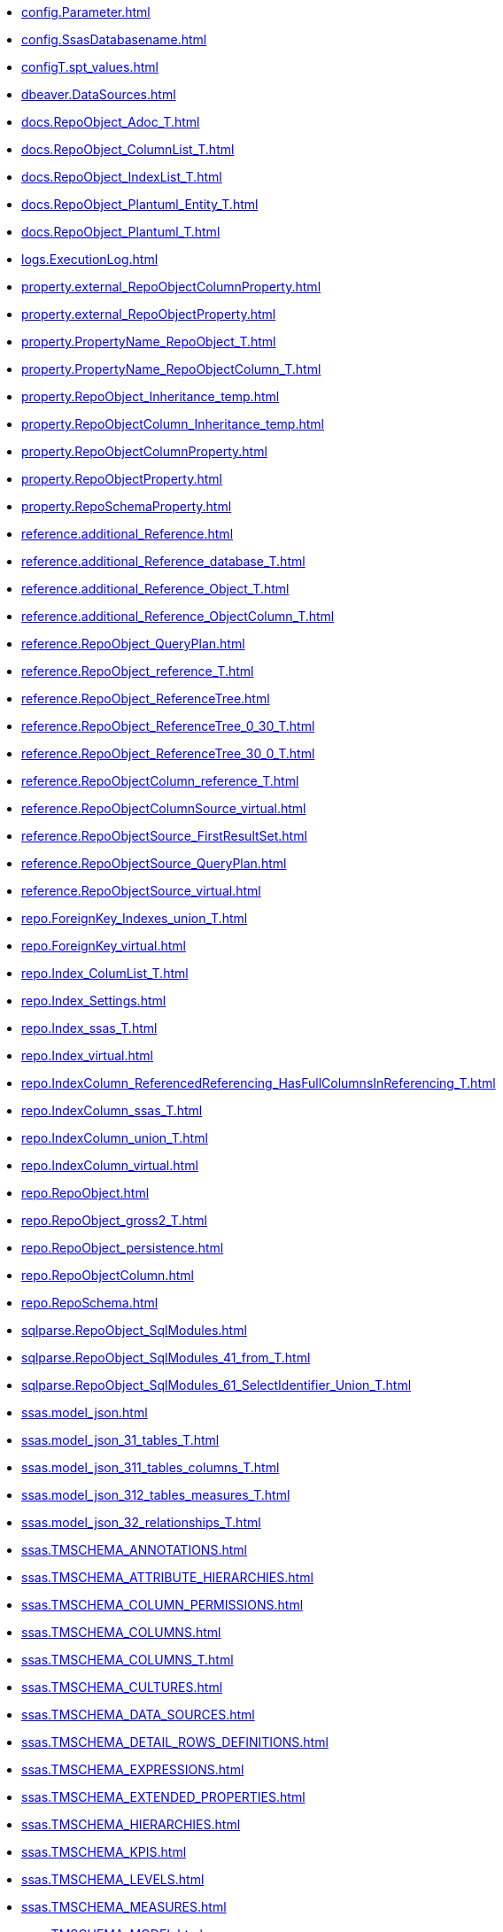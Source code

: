 * xref:config.Parameter.adoc[]
* xref:config.SsasDatabasename.adoc[]
* xref:configT.spt_values.adoc[]
* xref:dbeaver.DataSources.adoc[]
* xref:docs.RepoObject_Adoc_T.adoc[]
* xref:docs.RepoObject_ColumnList_T.adoc[]
* xref:docs.RepoObject_IndexList_T.adoc[]
* xref:docs.RepoObject_Plantuml_Entity_T.adoc[]
* xref:docs.RepoObject_Plantuml_T.adoc[]
* xref:logs.ExecutionLog.adoc[]
* xref:property.external_RepoObjectColumnProperty.adoc[]
* xref:property.external_RepoObjectProperty.adoc[]
* xref:property.PropertyName_RepoObject_T.adoc[]
* xref:property.PropertyName_RepoObjectColumn_T.adoc[]
* xref:property.RepoObject_Inheritance_temp.adoc[]
* xref:property.RepoObjectColumn_Inheritance_temp.adoc[]
* xref:property.RepoObjectColumnProperty.adoc[]
* xref:property.RepoObjectProperty.adoc[]
* xref:property.RepoSchemaProperty.adoc[]
* xref:reference.additional_Reference.adoc[]
* xref:reference.additional_Reference_database_T.adoc[]
* xref:reference.additional_Reference_Object_T.adoc[]
* xref:reference.additional_Reference_ObjectColumn_T.adoc[]
* xref:reference.RepoObject_QueryPlan.adoc[]
* xref:reference.RepoObject_reference_T.adoc[]
* xref:reference.RepoObject_ReferenceTree.adoc[]
* xref:reference.RepoObject_ReferenceTree_0_30_T.adoc[]
* xref:reference.RepoObject_ReferenceTree_30_0_T.adoc[]
* xref:reference.RepoObjectColumn_reference_T.adoc[]
* xref:reference.RepoObjectColumnSource_virtual.adoc[]
* xref:reference.RepoObjectSource_FirstResultSet.adoc[]
* xref:reference.RepoObjectSource_QueryPlan.adoc[]
* xref:reference.RepoObjectSource_virtual.adoc[]
* xref:repo.ForeignKey_Indexes_union_T.adoc[]
* xref:repo.ForeignKey_virtual.adoc[]
* xref:repo.Index_ColumList_T.adoc[]
* xref:repo.Index_Settings.adoc[]
* xref:repo.Index_ssas_T.adoc[]
* xref:repo.Index_virtual.adoc[]
* xref:repo.IndexColumn_ReferencedReferencing_HasFullColumnsInReferencing_T.adoc[]
* xref:repo.IndexColumn_ssas_T.adoc[]
* xref:repo.IndexColumn_union_T.adoc[]
* xref:repo.IndexColumn_virtual.adoc[]
* xref:repo.RepoObject.adoc[]
* xref:repo.RepoObject_gross2_T.adoc[]
* xref:repo.RepoObject_persistence.adoc[]
* xref:repo.RepoObjectColumn.adoc[]
* xref:repo.RepoSchema.adoc[]
* xref:sqlparse.RepoObject_SqlModules.adoc[]
* xref:sqlparse.RepoObject_SqlModules_41_from_T.adoc[]
* xref:sqlparse.RepoObject_SqlModules_61_SelectIdentifier_Union_T.adoc[]
* xref:ssas.model_json.adoc[]
* xref:ssas.model_json_31_tables_T.adoc[]
* xref:ssas.model_json_311_tables_columns_T.adoc[]
* xref:ssas.model_json_312_tables_measures_T.adoc[]
* xref:ssas.model_json_32_relationships_T.adoc[]
* xref:ssas.TMSCHEMA_ANNOTATIONS.adoc[]
* xref:ssas.TMSCHEMA_ATTRIBUTE_HIERARCHIES.adoc[]
* xref:ssas.TMSCHEMA_COLUMN_PERMISSIONS.adoc[]
* xref:ssas.TMSCHEMA_COLUMNS.adoc[]
* xref:ssas.TMSCHEMA_COLUMNS_T.adoc[]
* xref:ssas.TMSCHEMA_CULTURES.adoc[]
* xref:ssas.TMSCHEMA_DATA_SOURCES.adoc[]
* xref:ssas.TMSCHEMA_DETAIL_ROWS_DEFINITIONS.adoc[]
* xref:ssas.TMSCHEMA_EXPRESSIONS.adoc[]
* xref:ssas.TMSCHEMA_EXTENDED_PROPERTIES.adoc[]
* xref:ssas.TMSCHEMA_HIERARCHIES.adoc[]
* xref:ssas.TMSCHEMA_KPIS.adoc[]
* xref:ssas.TMSCHEMA_LEVELS.adoc[]
* xref:ssas.TMSCHEMA_MEASURES.adoc[]
* xref:ssas.TMSCHEMA_MODEL.adoc[]
* xref:ssas.TMSCHEMA_OBJECT_TRANSLATIONS.adoc[]
* xref:ssas.TMSCHEMA_PARTITIONS.adoc[]
* xref:ssas.TMSCHEMA_PERSPECTIVE_COLUMNS.adoc[]
* xref:ssas.TMSCHEMA_PERSPECTIVE_HIERARCHIES.adoc[]
* xref:ssas.TMSCHEMA_PERSPECTIVE_MEASURES.adoc[]
* xref:ssas.TMSCHEMA_PERSPECTIVE_TABLES.adoc[]
* xref:ssas.TMSCHEMA_PERSPECTIVES.adoc[]
* xref:ssas.TMSCHEMA_RELATIONSHIPS.adoc[]
* xref:ssas.TMSCHEMA_RELATIONSHIPS_T.adoc[]
* xref:ssas.TMSCHEMA_ROLE_MEMBERSHIPS.adoc[]
* xref:ssas.TMSCHEMA_ROLES.adoc[]
* xref:ssas.TMSCHEMA_TABLE_PERMISSIONS.adoc[]
* xref:ssas.TMSCHEMA_TABLES.adoc[]
* xref:ssas.TMSCHEMA_TABLES_T.adoc[]
* xref:ssas.TMSCHEMA_VARIATIONS.adoc[]
* xref:uspgenerator.GeneratorUsp.adoc[]
* xref:uspgenerator.GeneratorUspParameter.adoc[]
* xref:uspgenerator.GeneratorUspStep.adoc[]
* xref:workflow.Connection.adoc[]
* xref:workflow.ProcedureDependency.adoc[]
* xref:workflow.Workflow.adoc[]
* xref:workflow.Workflow_ProcedureDependency_T.adoc[]
* xref:workflow.Workflow_ProcedureDependency_T_bidirectional_T.adoc[]
* xref:workflow.WorkflowStep.adoc[]
* xref:workflow.WorkflowStep_Sortorder.adoc[]
